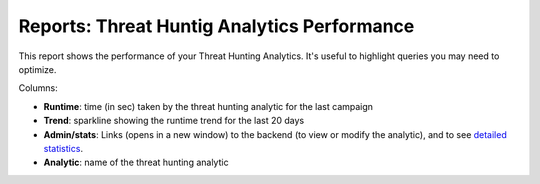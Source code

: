 Reports: Threat Huntig Analytics Performance
############################################

This report shows the performance of your Threat Hunting Analytics. It's useful to highlight queries you may need to optimize.

.. image:: img/reports_perfs.png
  :width: 1500
  :alt: img

Columns:

- **Runtime**: time (in sec) taken by the threat hunting analytic for the last campaign
- **Trend**: sparkline showing the runtime trend for the last 20 days
- **Admin/stats**: Links (opens in a new window) to the backend (to view or modify the analytic), and to see `detailed statistics <usage_trend.html>`_.
- **Analytic**: name of the threat hunting analytic